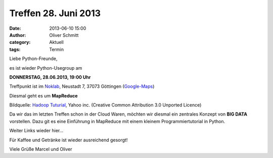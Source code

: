 Treffen 28. Juni 2013
###############################################################################

:date: 2013-06-10 15:00
:author: Oliver Schmitt
:category: Aktuell
:tags: Termin

Liebe Python-Freunde,

es ist wieder Python-Usegroup am

**DONNERSTAG, 28.06.2013, 19:00 Uhr**

Treffpunkt ist im `Noklab <https://cccgoe.de/wiki/Noklab/>`_, Neustadt 7, 37073 Göttingen (`Google-Maps <http://goo.gl/DPR9c>`_)

Diesmal geht es um **MapReduce** 

.. image:: http://farm4.static.flickr.com/3126/3529146657_5b5d025a5f_o.png

Bildquelle: `Hadoop Tuturial <http://developer.yahoo.com/hadoop/tutorial/module4.html>`_, Yahoo inc. (Creative Common Attribution 3.0 Unported Licence)

Da wir das im letzten Treffen schon in der Cloud Waren, möchten wir diesmal ein zentrales Konzept von **BIG DATA** vorstellen.
Dazu git es eine Einführung in MapReduce mit einem kleinem Programmiertutorial in Python.

Weiter Links wieder hier...

Für Kaffee und Getränke ist wieder ausreichend gesorgt!

Viele Grüße
Marcel und Oliver
